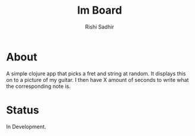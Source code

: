 #+TITLE:	Im Board
#+AUTHOR:	Rishi Sadhir
#+EMAIL:	Rishi.Sadhir@gmail.com

* About

A simple clojure app that picks a fret and string at random. It displays this on to a picture of my guitar. I then have X amount of seconds to write what the corresponding note is.

* Status

In Development.
